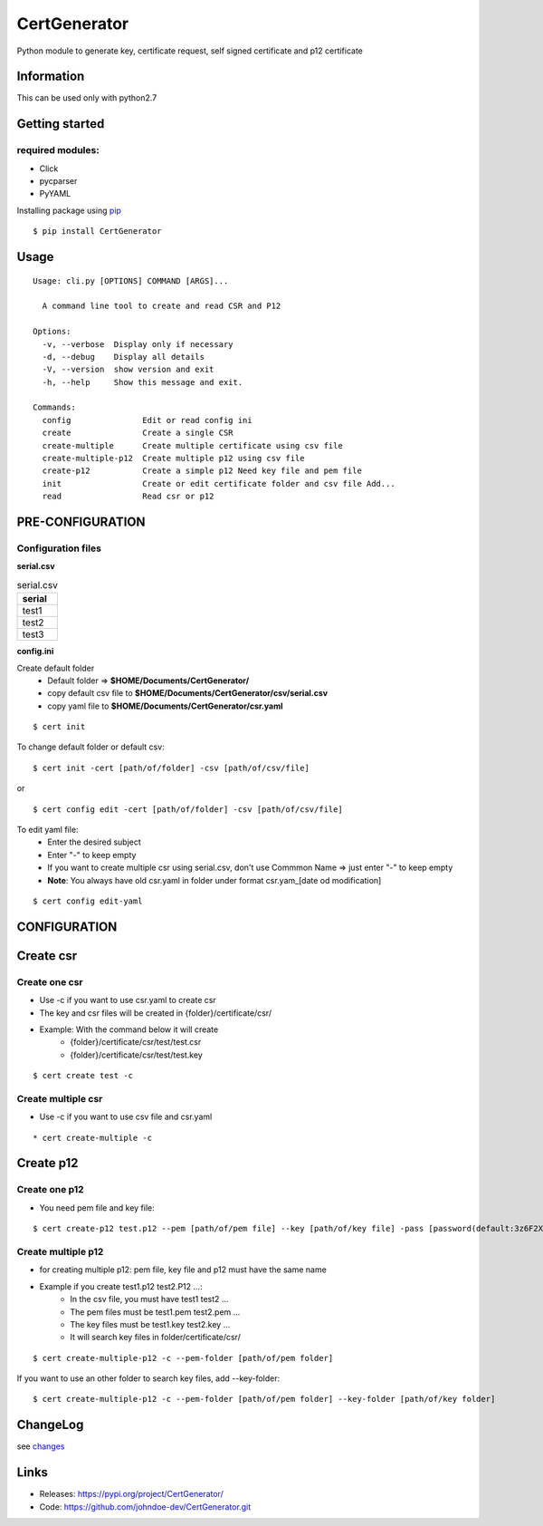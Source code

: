 .. _pip: https://pip.pypa.io/en/stable/quickstart/
.. _changes: https://github.com/johndoe-dev/CertGenerator/blob/master/CHANGES.txt


*************
CertGenerator
*************

Python module to generate key, certificate request, self signed
certificate and p12 certificate

Information
-----------

This can be used only with python2.7

Getting started
---------------

**required** modules:
~~~~~~~~~~~~~~~~~~~~~

-  Click
-  pycparser
-  PyYAML

Installing package using pip_

::

    $ pip install CertGenerator

Usage
-----

::

    Usage: cli.py [OPTIONS] COMMAND [ARGS]...

      A command line tool to create and read CSR and P12

    Options:
      -v, --verbose  Display only if necessary
      -d, --debug    Display all details
      -V, --version  show version and exit
      -h, --help     Show this message and exit.

    Commands:
      config               Edit or read config ini
      create               Create a single CSR
      create-multiple      Create multiple certificate using csv file
      create-multiple-p12  Create multiple p12 using csv file
      create-p12           Create a simple p12 Need key file and pem file
      init                 Create or edit certificate folder and csv file Add...
      read                 Read csr or p12


PRE-CONFIGURATION
-----------------
Configuration files
~~~~~~~~~~~~~~~~~~~
**serial.csv**

.. csv-table:: serial.csv
   :header: "serial"
   :widths: 50

   "test1"
   "test2"
   "test3"

**config.ini**


Create default folder
    * Default folder => **$HOME/Documents/CertGenerator/**
    * copy default csv file to **$HOME/Documents/CertGenerator/csv/serial.csv**
    * copy yaml file to **$HOME/Documents/CertGenerator/csr.yaml**

::

    $ cert init

To change default folder or default csv:

::

    $ cert init -cert [path/of/folder] -csv [path/of/csv/file]

or

::

    $ cert config edit -cert [path/of/folder] -csv [path/of/csv/file]

To edit yaml file:
    * Enter the desired subject
    * Enter "-" to keep empty
    * If you want to create multiple csr using serial.csv, don't use Commmon Name => just enter "-" to keep empty
    * **Note**: You always have old csr.yaml in folder under format csr.yam_[date od modification]

::

    $ cert config edit-yaml



CONFIGURATION
-------------

Create csr
----------

Create one csr
~~~~~~~~~~~~~~

* Use -c if you want to use csr.yaml to create csr
* The key and csr files will be created in {folder}/certificate/csr/
* Example: With the command below it will create
    * {folder}/certificate/csr/test/test.csr
    * {folder}/certificate/csr/test/test.key

::

    $ cert create test -c

Create multiple csr
~~~~~~~~~~~~~~~~~~~

* Use -c if you want to use csv file and csr.yaml

::

    * cert create-multiple -c


Create p12
----------

Create one p12
~~~~~~~~~~~~~~

* You need pem file  and key file:

::

    $ cert create-p12 test.p12 --pem [path/of/pem file] --key [path/of/key file] -pass [password(default:3z6F2Xfc)]

Create multiple p12
~~~~~~~~~~~~~~~~~~~

* for creating multiple p12: pem file, key file and p12 must have the same name
* Example if you create test1.p12 test2.P12 ...:
    * In the csv file, you must have test1 test2 ...
    * The pem files must be test1.pem test2.pem ...
    * The key files must be test1.key test2.key ...
    * It will search key files in folder/certificate/csr/

::

    $ cert create-multiple-p12 -c --pem-folder [path/of/pem folder]

If you want to use an other folder to search key files, add --key-folder:

::

    $ cert create-multiple-p12 -c --pem-folder [path/of/pem folder] --key-folder [path/of/key folder]

ChangeLog
---------

see changes_

Links
-----

-  Releases: https://pypi.org/project/CertGenerator/
-  Code: https://github.com/johndoe-dev/CertGenerator.git

